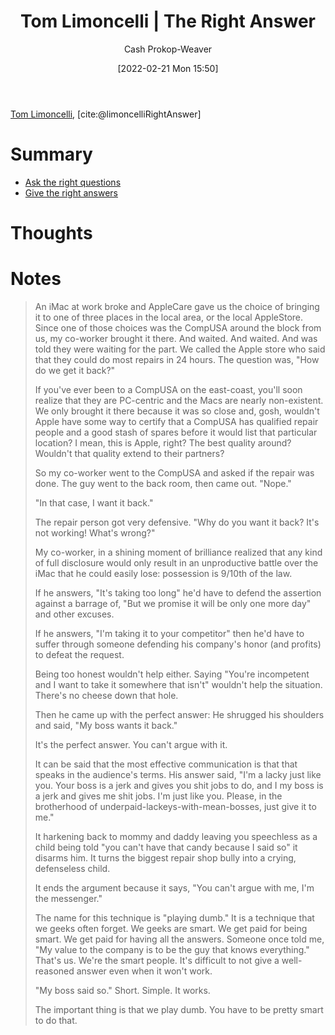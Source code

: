 :PROPERTIES:
:ROAM_REFS: [cite:@limoncelliRightAnswer]
:ID:       8ed02b38-ffb0-4230-8dd4-3986a74fbe13
:DIR:      /home/cashweaver/proj/roam/attachments/8ed02b38-ffb0-4230-8dd4-3986a74fbe13
:LAST_MODIFIED: [2023-09-05 Tue 20:15]
:END:
#+title: Tom Limoncelli | The Right Answer
#+hugo_custom_front_matter: :slug "8ed02b38-ffb0-4230-8dd4-3986a74fbe13"
#+author: Cash Prokop-Weaver
#+date: [2022-02-21 Mon 15:50]
#+filetags: :reference:
 
[[id:d2129f29-f3a1-4e10-8a25-25ae81b949a5][Tom Limoncelli]], [cite:@limoncelliRightAnswer]

* Summary
- [[id:162ff5b9-ad28-45b4-9ffb-4dd5f00e2c09][Ask the right questions]]
- [[id:3e3e1507-bbc8-42eb-acea-8c73e2ff8ba9][Give the right answers]]

* Thoughts
* Notes

#+begin_quote
An iMac at work broke and AppleCare gave us the choice of bringing it to one of three places in the local area, or the local AppleStore. Since one of those choices was the CompUSA around the block from us, my co-worker brought it there. And waited. And waited. And was told they were waiting for the part. We called the Apple store who said that they could do most repairs in 24 hours. The question was, "How do we get it back?"

If you've ever been to a CompUSA on the east-coast, you'll soon realize that they are PC-centric and the Macs are nearly non-existent. We only brought it there because it was so close and, gosh, wouldn't Apple have some way to certify that a CompUSA has qualified repair people and a good stash of spares before it would list that particular location? I mean, this is Apple, right? The best quality around? Wouldn't that quality extend to their partners?

So my co-worker went to the CompUSA and asked if the repair was done. The guy went to the back room, then came out. "Nope."

"In that case, I want it back."

The repair person got very defensive. "Why do you want it back? It's not working! What's wrong?"

My co-worker, in a shining moment of brilliance realized that any kind of full disclosure would only result in an unproductive battle over the iMac that he could easily lose: possession is 9/10th of the law.

If he answers, "It's taking too long" he'd have to defend the assertion against a barrage of, "But we promise it will be only one more day" and other excuses.

If he answers, "I'm taking it to your competitor" then he'd have to suffer through someone defending his company's honor (and profits) to defeat the request.

Being too honest wouldn't help either. Saying "You're incompetent and I want to take it somewhere that isn't" wouldn't help the situation. There's no cheese down that hole.

Then he came up with the perfect answer: He shrugged his shoulders and said, "My boss wants it back."

It's the perfect answer. You can't argue with it.

It can be said that the most effective communication is that that speaks in the audience's terms. His answer said, "I'm a lacky just like you. Your boss is a jerk and gives you shit jobs to do, and I my boss is a jerk and gives me shit jobs. I'm just like you. Please, in the brotherhood of underpaid-lackeys-with-mean-bosses, just give it to me."

It harkening back to mommy and daddy leaving you speechless as a child being told "you can't have that candy because I said so" it disarms him. It turns the biggest repair shop bully into a crying, defenseless child.

It ends the argument because it says, "You can't argue with me, I'm the messenger."

The name for this technique is "playing dumb." It is a technique that we geeks often forget. We geeks are smart. We get paid for being smart. We get paid for having all the answers. Someone once told me, "My value to the company is to be the guy that knows everything." That's us. We're the smart people. It's difficult to not give a well-reasoned answer even when it won't work.

"My boss said so." Short. Simple. It works.

The important thing is that we play dumb. You have to be pretty smart to do that.
#+end_quote

* Flashcards :noexport:
:PROPERTIES:
:ANKI_DECK: Default
:END:

** [[id:162ff5b9-ad28-45b4-9ffb-4dd5f00e2c09][Ask the right questions]]

** [[id:3e3e1507-bbc8-42eb-acea-8c73e2ff8ba9][Give the right answers]]
